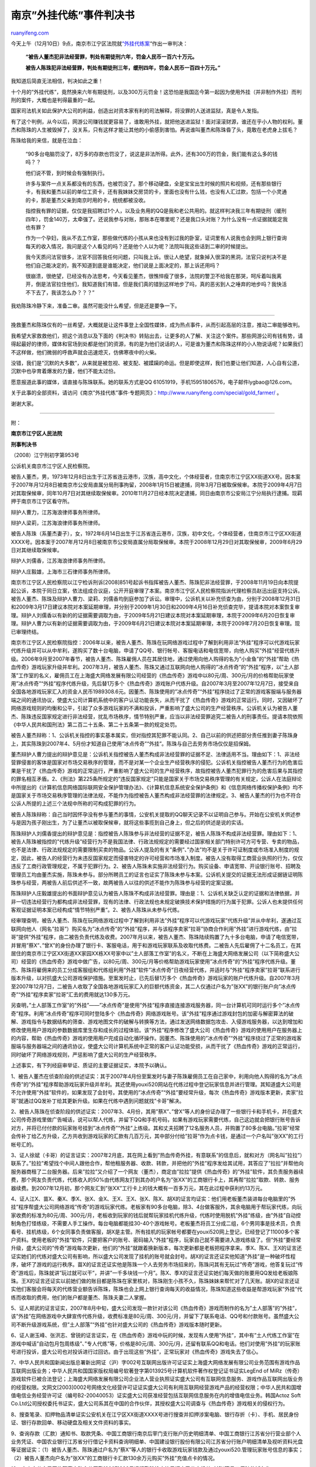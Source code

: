 .. _201012_the_ruling_of_the_case_of_gold-farming_bot:

南京”外挂代练”事件判决书
===========================================

`ruanyifeng.com <http://www.ruanyifeng.com/blog/2010/12/the_ruling_of_the_case_of_gold-farming_bot.html>`__

今天上午（12月10日）9点，南京市江宁区法院就\ `“外挂代练案 <http://www.ruanyifeng.com/special/gold_farmer/>`__\ “作出一审判决：

    **“被告人董杰犯非法经营罪，判处有期徒刑六年，罚金人民币一百六十万元。**

    **被告人陈珠犯非法经营罪，判处有期徒刑三年，缓刑四年，罚金人民币一百四十万元。”**

我知道后简直无法相信，判决如此之重！

十个月的”外挂代练”，竟然换来六年有期徒刑，以及300万元罚金！这恐怕是我国迄今第一起因为使用外挂（并非制作外挂）而判刑的案件，大概也是判得最重的一起。

国家司法机关如此保护大公司的利益，创造出对资本家有利的司法解释，将没罪的人送进监狱，真是令人发指。

有了这个判例，从今以后，网游公司赚钱就更容易了，谁敢用外挂，就把他送进监狱！面对滚滚财源，谁还在乎小人物的权利。董杰和陈珠的人生被毁掉了，没关系，只有这样才能让其他的小偷感到害怕。再说谁叫董杰和陈珠昏了头，竟敢在老虎身上拔毛？

陈珠给我的来信，就是在泣血：

    “90多台电脑罚没了，8万多的存款也罚没了，说这是非法所得。此外，还有300万的罚金，我们能有这么多的钱吗？？

    他们说不管，到时候会有强制执行。

    许多与案件一点关系都没有的东西，也被罚没了。那个移动硬盘，全是宝宝出生时候的照片和视频，还有那些银行卡，有我和董杰以前的单位工资卡，还有我妹妹交房贷的卡，里面也没有什么钱，也没有人汇过款，包括一个小灵通的卡，那是董杰父亲到南京时用的卡，统统都被没收。

    指控我有罪的证据，仅仅是我招聘过1个人，以及业务用的QQ是我和老公共用的。就这样判决我三年有期徒刑（缓刑四年），罚金140万，太牵强了。还说我参与对账，那账本在哪里呢？还是我口头对账？为什么没有一点证据就能定我也有罪？

    作为一个孕妇，我从不去工作室，那些做代练的小孩从来也没有到过我的卧室，证词里有人说我也会到网上银行查询每天的收入情况，我问是这个人看见的吗？还是他个人以为呢？法院叫我这些话到二审的时候提出。

    我今天质问法官很多，法官不回答我任何问题，只叫我上诉。很让人绝望，就象掉入很深的黑洞，法官只说判决不是他们自己能决定的，我不知道到底是谁能决定，他们说是上面决定的，那上诉还用吗？

    很崩溃，很绝望，已经没有办法思考，今天看见董杰，很憔悴瘦了很多，法院的警卫不给我在那哭，呵斥着叫我离开，倒是法官拉住他们，我知道我们有错，但是我们真的错到这样地步了吗，真的恶劣到人之唾弃的地步吗？我快活不下去了，我该怎么办？？？”

我劝陈珠冷静下来，准备二审。虽然可能没什么希望，但是还是要争一下。


====================================

挽救董杰和陈珠仅有的一丝希望，大概就是让这件事登上全国性媒体，成为热点事件，从而引起高层的注意，推动二审能够改判。

我希望大家救救他们，把这个消息以及下面的《判决书》转贴出去，让更多的人了解、关注这个案件。那些网游公司有钱有势，请得起最好的律师，媒体和官场到处都是他们的资源，有的是为他们说话的人，可是谁为董杰和陈珠这样的小人物说话呢？如果我们不这样做，他们微弱的呼救声就会迅速熄灭，仿佛寒夜中的火柴。

没错，我们是”沉默的大多数”，从来就是被忽视、被支配、被蹂躏的命运。但是即使这样，我们也要让他们知道，人心自有公道，沉默中也孕育着爆发的力量，他们不能太过份。

愿意报道此事的媒体，请直接与陈珠联系。她的联系方式是QQ
61051919，手机15951806576，电子邮件lygbao@126.com。

关于此事的全部资料，请访问《南京”外挂代练”事件·专题网页》：\ `http://www.ruanyifeng.com/special/gold\_farmer/ <http://www.ruanyifeng.com/special/gold_farmer/>`__
。

谢谢大家。


=====================================

附：

**南京市江宁区人民法院**

**刑事判决书**

（2008）江宁刑初字第953号

公诉机关南京市江宁区人民检察院。

被告人董杰，男，1973年12月8日出生于江苏省连云港市，汉族，高中文化，个体经营者，住南京市江宁区XX街道XX号。因本案于2007年月12月8日被南京市公安局直属分局刑事拘留，2008年1月15日被逮捕，同年3月7日被取保候审。本院于2009年4月7日对其取保候审，同年10月7日对其继续取保候审。2010年11月27日经本院决定逮捕，同日由南京市公安局江宁分局执行逮捕。现羁押于南京市江宁区看守所。

辩护人曹力，江苏海浪律师事务所律师。

辩护人梁莉，江苏海浪律师事务所律师。

被告人陈珠（系董杰妻子），女，1972年6月14日出生于江苏省连云港市，汉族，初中文化，个体经营者，住南京市江宁区XX街道XXXX号。因本案于2007年月12月8日被南京市公安局直属分局取保候审。本院于2008年12月29日对其取保候审，2009年6月29日对其继续取保候审。

辩护人刘儒香，江苏海浪律师事务所律师。

辩护人庄毅雄，上海市三石律师事务所律师。

南京市江宁区人民检察院以江宁检诉刑诉[2008]851号起诉书指挥被告人董杰、陈珠犯非法经营罪，于2008年11月19日向本院提起公诉，本院于同日立案，依法组成合议庭，公开开庭审理了本案。南京市江宁区人民检察院指派代理检察员赵迅出庭支持公诉。被告人董杰、陈珠及辩护人曹力、梁莉、刘儒香均到庭参加了诉讼。审理中，公诉机关以补充侦查为由，分别于2008年12月31日和2009年3月17日建议本院对本案延期审理，并分别于2009年1月30日和2009年4月16日补充侦查完毕，提请本院对本案恢复审理。辩护人刘儒香以有新的的证据需要调取为由，于2009年5月21日建议本院对本案延期审理，本院于2009年6月20日恢复审理。辩护人曹力以有新的证据需要调取为由，于2009年6月21日建议本院对本案延期审理，本院于2009年7月20日恢复审理。现已审理终结。

南京市江宁区人民检察院指控：2006年以来，被告人董杰、陈珠在玩网络游戏过程中了解到利用非法”外挂”程序可以代游戏玩家代练升级并可以从中牟利，遂购买了数十台电脑，申请了QQ号、银行帐号、客服电话和电信宽带，向他人购买”外挂”经营代练升级。2006年9月至2007年春节，被告人董杰、陈珠雇佣人员在其居住地，通过使用向他人购得的名为”小金鱼”的”外挂”帮助《热血传奇》游戏玩家升级并牟利。2007年3月，被告人董杰、陈珠又通过互联网向他人购得的”冰点传奇”的”外挂”程序，以”土人部落”工作室的名义，雇佣员工在上海盛大网络发展有限公司经营的《热血传奇》游戏中以80元/周、300元/月的价格帮助玩家使用”冰点传奇”“外挂”程序代练升级，先后替1万多个《热血传奇》游戏账户代练升级。自2007年3月至2007年12月7日，接受来自全国各地游戏玩家汇入的资金人民币1989308.6元。因董杰、陈珠使用的”冰点传奇”“外挂”程序绕过了正常的游戏客服端与服务器端之间的通讯协议，使盛大公司计算机系统中的客户认证功能丧失，从而干扰了《热血传奇》游戏的正常运行。同时，又因破坏了网络游戏规则的均衡和公平，引起了众多游戏玩家的不满和投诉，严重影响了盛大公司的生产经营秩序。公诉机关认为被告人董杰、陈珠违反国家规定进行非法经营，扰乱市场秩序，情节特别严重，应当以非法经营罪追究二被告人的刑事责任。提请本院依照《中华人民共和国刑法》第二百二十五条、第二十五条第一款的规定处罚。

被告人董杰辩称：1、公诉机关指控的事实基本属实，但对指控其犯罪不能认同。2、自己以前的供述把部分责任推到妻子陈珠身上，其实陈珠到2007年4、5月份才知道自己使用”冰点传奇”“外挂”。陈珠与自己去劳务市场仅仅是招保姆。

董杰辩护人曹力提出的辩护意见是：公诉机关指控被告人董杰构成非法经营罪的证据不足、法律适用不当。理由如下：1、非法经营罪侵害的客体是国家对市场交易秩序的管理，而不是对某一个企业生产经营秩序的侵犯。公诉机关指控被告人董杰行为的危害后果是干扰了《热血传奇》游戏的正常运行，严重影响了盛大公司的生产经营秩序，故指控被告人董杰犯罪行为的危害后果与其指控的罪名相互矛盾。2、《刑法》第225条所规定的”违反国家规定”只能是国家关于市场交易秩序管理的有关规定，公诉人在法庭辩论中所提出的《计算机信息网络国际联网安全保护管理办法》、《计算机信息系统安全保护条例》和《信息网络传播权保护条例》均不是国家关于市场交易秩序管理的法律法规，不能作为指控被告人董杰构成非法经营罪的法律规定。3、被告人董杰的行为也不符合公诉人所提的上述三个法规中所称的可构成犯罪的行为。

被告人陈珠辩称：自己当时因怀孕没有参与董杰的事情，公安机关提取的QQ聊天记录不以证明自己参与。开始在公安机关供述参与是因为孩子刚出生，为了让董杰以被取保候审，就将这些事揽到自己身上，但之后的供述是说的实话。

陈珠辩护人刘儒香提出的辩护意见是：指控被告人陈珠参与非法经营的证据不足，被告人陈珠不构成非法经营罪。理由如下：1、被告人陈珠被指控的”代练升级”经营行为不是我国法律、行政法规规定的需要经过国家相关部门特别许可方可专营、专卖的物品，也不是法律、行政法规规定的需要限制买卖的物品。公诉人提及的有关”条例”、”办法”均不是关于许可证制度或市场准入制度的规定，因此，被告人的经营行为未违反国家规定而侵害特定的许可经营和市场准入制度。被告人没有取得工商营业执照的行为，仅仅违反了工商行政管理规定，不属于犯罪行为。2、被告人陈珠未实施非法经营行为。购买设备、申请宽带、开设银行账号、招聘及管理员工均由董杰实施，陈珠未参与。部分所聘员工的证言也证实了陈珠未参与本案。公诉机关提交的证据无法形成证据链证明陈珠参与经营，两被告人前后供述不一致，故两被告人以往的供述不能作为陈珠参与经营的定案证据。

陈珠辩护人庄毅雄提出的书面辩护意见认为被告人陈珠不构成非法经营罪。理由是：1、公诉机关缺乏认定的证据和法律依据，并非一切违法经营行为都构成非法经营罪，现有的法律、行政法规也未规定破换技术保护措施的行为属于犯罪。公诉人也未提供任何客观证据证明本案已经构成”情节特别严重”。2、被告人陈珠从未参与代练。

经审理查明，被告人董杰、陈珠在玩网络游戏过程中了解到利用非法”外挂”程序可以代游戏玩家”代练升级”并从中牟利，遂通过互联网向他人（网名”拉哥”）购买名为”冰点传奇”的”外挂”程序，并与该程序卖家”拉哥”协商合作利用”外挂”进行游戏代练，由”拉哥”提供”外挂”程序，由二被告负责代练及收费。2007年月以来，被告人董杰、陈珠陆续购置了九十多台电脑，申请了电信宽带，并冒用”蔡X”、”曾X”的身份办理了银行卡、客服电话，用于和游戏玩家联系及收取代练费。二被告人先后雇佣了十二名员工，在其居住的南京市江宁区XX街道XX家园XX栋XX号家中以”土人部落工作室”的名义，不断在上海盛大网络发展公司（以下简称盛大公司）经营的《热血传奇》游戏中做广告，以80元/周、300元/月等价格帮助游戏玩家使用”冰点传奇”的”外挂”程序代练升级。董杰、陈珠将雇佣来的员工分成客服组和代练组利用”外挂”软件”冰点传奇”日夜经营代练，并适时与”外挂”程序卖家”拉哥”联系进行版本升级，以对抗盛大公司游戏保护措施。至案发时止，已先后替1万多个《热血传奇》游戏玩家的账户代练升级。自2007年3月至2007年12月7日，二被告人收取了全国各地游戏玩家汇入的巨额代练资金，其二人仅通过户名为”张XX”的银行账户向”冰点传奇”“外挂”程序卖家”拉哥”汇去的费用就达130多万元。

另查明，”土人部落工作室”的”外挂”——”冰点传奇”是使用”外挂”程序直接连接游戏服务器，同一台计算机可同时运行多个”冰点传奇”程序。利用”冰点传奇”程序可同时登陆多个《热血传奇》网络游戏账号。该”外挂”程序通过游戏封包的加密与解密算法的破解、游戏指令与数据结构的筛查、游戏地图文件的破解与转换等方法，通过发送网络数据包攻击、入侵游戏服务器，以达到增加和修改使用用户游戏的参数数据库里生存和成长的过程体验。该”外挂”程序修改了盛大公司《热血传奇》游戏的使用用户在服务器上的内容，帮助《热血传奇》游戏的使用用户完成自动化循环操作。因董杰、陈珠使用的”冰点传奇”“外挂”程序绕过了正常的游戏客服端与服务器端之间的通讯协议，使盛大公司计算机系统中正常的客户认证功能受损，从而干扰了《热血传奇》游戏的正常运行，同时破坏了网络游戏规则，严惩影响了盛大公司的生产经营秩序。

上述事实，有下列经庭审举证、质证的主要证据证实，本院予以确认。

1、被告人董杰在侦查阶段的供述证实：其于2007年4月份至案发时与妻子陈珠雇佣员工在自己家中，利用向他人购得的名为”冰点传奇”的”外挂”程序帮助游戏玩家升级并牟利。其还使用youxi520网站在代练过程中登记玩家信息并进行管理。其知道盛大公司是不允许使用”外挂”软件的，如果发现了会封号。其使用的”冰点传奇”“外挂”要经常升级，每次《热血传奇》游戏版本更新，卖家”拉哥”就通过QQ发补丁给其更新升级。如果在代练中遇到问题就找”卡哥”解决。

2、被告人陈珠在侦查阶段的供述证实：2007年3、4月份，其用”蔡X”、”曾X”等人的身份证办理了一些银行卡和手机卡，并在盛大公司传奇游戏里做广告喊话，说可以帮人代练，并留下QQ和手机号码，如果有游戏玩家需要代练，自己这边就会把银行账号告诉对方，并将已付付款的玩家账号挂到”冰点传奇”“外挂”上练级。其和丈夫招聘了12名服务人员，并购置了80多台电脑。”拉哥”经常会传补丁给乙方升级，乙方共收到游戏玩家的汇款有几百万元，其中部分付给”拉哥”作为点卡钱，是通过一个户名叫”张XX”的工行帐号汇的。

3、证人徐斌（卡哥）的证言证实：2007年2月底，其在网上看到”热血传奇外挂，有意联系”的信息后，就和对方（网名叫”拉拉”）联系了。”拉拉”希望找个中间人跟他合作，帮他租服务器、收款、转款，并把他的”外挂”程序发给其试用，其答应了”拉拉”并帮他向服务器商租了二台服务器。后来”拉拉”又介绍了一个网友（董杰），商定由”拉拉”提供《热血传奇》的”外挂”软件，其负责服务器续费，那个网友负责代练，代练收入的50%由代练网友打到其办的户名为”张XX”的工商银行卡上，其再帮”拉拉”取款、转款、服务器续费。到2007年12月初，那个网友汇到”张XX”工行卡上的钱大概有一百多万元，其在此过程中获利约13万元。

4、证人江X、苗X、秦X、季X、张X、金X、王X、王X、张X、陈X、胡X的证言均证实：他们用老板董杰装进每台电脑里的”外挂”程序帮盛大公司网络游戏”传奇”的游戏玩家代练。老板家有90多台电脑，除3、4台做客服外，其余电脑用于帮玩家代练，向玩家收费的标准为80元/周、300元/月，老板收到玩家的钱后就帮玩家挂机代练升级，代练时使用脱机”外挂”练级，由”外挂”自动控制角色打怪练级，不需要人手工操作。每台电脑都能挂30-40个游戏帐号。老板董杰将员工分成二组，6个男同事是技术员，负责看号、挂机练级，6个女同事负责做客服，胡X是主管。所有挂机的玩家帐号都要在youxi520网上登记，已经登记了11000多个客户资料。使用老板的”外挂”软件，只要把客户的账号、密码输入”外挂”程序，玩家自己就不需要进入游戏练级了。但”外挂”要经常升级，盛大公司的”传奇”游戏每次更新，他们的”外挂”就跟着换新版本，每次更新都是老板把程序拿来。季X、陈X、王X的证言还证实她们的代练对盛大公司有影响，所以盛大公司发现了挂机的账号就会封号。胡X的证言还证实他知道”外挂”是一种破坏性程序，破坏了游戏的运行秩序。苗X的证言还证实他是陈珠一个人去劳务市场招来的，陈珠问其有无玩过”传奇”游戏，他答复玩过”传奇”游戏后，陈珠就讲”玩过就可以干”，并讲”一千多块钱一个月”。陈X、季X的证言还证实她们每天做的账要用QQ发给老板娘陈珠。王X的证言还证实以前她们做的账目都是陈珠在家里核对，陈珠刚生小孩不久，陈珠妹妹来帮忙对了几天账。胡X的证言还证实他们客服会将每天的代练营业额告诉陈珠，陈珠也会上网上银行查询每天的收益情况，陈珠知道这些收益是帮游戏玩家”外挂”代练而收取的费用，他们的账户都是董杰、陈珠夫妻二人掌握。

5、证人郑武的证言证实，2007年8月中旬，盛大公司发现一款针对该公司《热血传奇》游戏而制作的名为”土人部落”的”外挂”，该”外挂”在网络游戏中大肆宣传代练升级，收费标准是80元/周、300元/月，并留下了联系电话、QQ号和付款账号。虽然盛大公司不断升级游戏系统，但”土人部落”“外挂”也针对盛大公司的《热血传奇》游戏版本随时更新。

6、证人谢玉峰、张洪志、曾锐的证言证实，在《热血传奇》游戏中玩的时候，发现有人使用”外挂”，其中有”土人代练工作室”在游戏中喊话”自动包月包周练级”、”专人代练”等，价格是80元/周、300元/月，还留有联系QQ和电话。他们对使用”外挂”的玩家账号进行投诉，盛大公司也对投诉进行过回访。由于出现这些”外挂”，正常玩家对《热血传奇》游戏失去了信心。

7、中华人民共和国新闻出版总署新出网证（沪）字002号互联网出版许可证证实上海盛大网络发展有限公司业务范围有游戏作品互联网出版业务；中华人民共和国国家版权局编号软著登字第013925号计算机软件著作权登记证书证实LegEnd
of
MiRz（传奇）游戏软件已被合法登记；上海盛大网络发展有限公司企业法人营业执照证实盛大公司有互联网信息服务、游戏作品互联网出版业务的经营权限。文网文[2003]0002号网络文化经营许可证证实盛大公司有利用互联网经营游戏产品的经营权限；中华人民共和国增值电信业务经营许可证（编号B2-20040053）证实盛大公司获准经营包括互联网信息服务在内的增值电信业务。韩国Actoz
Soft
Co.Ltd公司授权委托书证实，盛大公司系其在中国的合作伙伴，其授权盛大公司调查与《热血传奇》游戏相关的侵权行为。

8、搜查笔录、扣押物品清单证实公安机关在江宁区XX街道XXXX号进行搜查并扣押涉案电脑、银行存折（卡）、手机、居民身份证、银行存款回单、移动硬盘及相关文件资料的事实。

9、查询存款（汇款）通知书、取款凭条、中国工商银行南京后宰门支行账户历史明细清单、中国工商银行江苏省分行营业部个人业务凭证、中国农业银行江苏省分行借记卡资料查询明细单、中国建设银行股份有限公司江苏省分行账户明细清单及视听资料光盘等证据证实：（1）被告人董杰、陈珠通过户名为”蔡X”等人的银行卡收取游戏玩家钱款及通过youxi520.管理玩家账号信息的事实；（2）被告人董杰向户名为”张XX”的工商银行卡汇款130余万元购买”外挂”充值点卡的情况。

10、南京市公安局网络警察支队宁公网勘[2007]393号远程勘验检查笔录证实了公安机关对胡X等员工反映的域名为www.youxi520.com的网站进行远程勘验检查并提取相关涉案数据刻录光盘的情况。

11、现场勘验检查工作笔录及刑事摄影照片证实南京市公安局江宁分局刑事警察大队于2007年12月7日对涉案现场江宁区XX街道XXXX号勘验检查并拍摄了现场照片。

12、南京市公安局网络警察支队宁公网勘[2007]403号电子证据检查笔录证实公安机关对扣押的电脑、U盘进行电子证据检查并制作工作记录提取电子证据的事实。

13、天津市质量监督检验站关于”土人部落外挂——冰点传奇”软件的检验报告证实，在同一台计算机上可同时运行多个”冰点传奇”的程序，并可利用”冰点传奇”程序同时登陆多个《热血传奇》网络游戏账号。

14、上海东方计算机司法鉴定所司法鉴定意见书证实，”土人部落外挂——冰点传奇”是使用”外挂”程序直接连接游戏服务器（无客户端挂机），通过游戏封包的加密与解密算法的破解，游戏指令与数据结构的筛查，游戏地图文件的破解与转换等方法，通过发送网络数据包攻击、入侵游戏服务器，以达到增加和修改使用用户游戏的参数数据库里生存和成长的过程体验。该网络游戏程序确曾攻击过盛大公司合法经营的网络游戏《热血传奇》服务器，修改了盛大公司《热血传奇》游戏的使用用户完成自动化循环操作。

15、发破案经过、抓获经过证实公安机关因盛大公司报案而将二被告人抓获的事实。

本院认为，被告人董杰、陈珠以牟利为目的，违反国家规定，未经国家主管部门批准，也未获得盛大公司许可和授权，将明知是破坏了他人享有著作权的互联网游戏作品技术保护措施并修改他人游戏作品数据的非法互联网出版物——”外挂软件”使用到盛大公司享有著作权的游戏程序上，进行有偿代练经营活动，牟取了巨额非法利益，侵害了盛大公司的合法权益，属于出版非法互联网出版物的行为，具有严重社会危害性，构成非法经营罪。公诉机关指控被告人董杰、陈珠犯非法经营罪的基本事实清楚，证据确实、充分，指控的罪名成立，本院予以采纳。

盛大公司是经中国新闻出版总署许可的经营游戏作品互联网出版业务的公司，其所经营的《热血传奇》游戏是经过中国国家版权局合法登记的游戏软件，受国家著作权法的保护，而本案中二被告人购买、使用的”冰点传奇”“外挂”程序软件在出版程序上没有经过主管部门的审批，违反了《出版管理条例》的规定，在内容上也破坏了《热血传奇》游戏软件的技术保护措施，肆意修改盛大公司《热血传奇》游戏的使用用户在服务器上的内容，不仅违反了《信息网络传播权保护条例》的相关规定，而且侵犯了著作权人的合法权益，被《出版管理条例》、《互联网出版管理暂行规定》所禁止，属于《最高人民法院关于审理非法出版物刑事案件具体应用法律若干问题的解释》第十一条所规定的严重危害社会秩序和扰乱市场秩序的非法出版物。本案中二被告人购买了电脑，聘用了工作人员，先后替1万多名不特定人使用非法”外挂”程序进行代练，并收取费用，客观上是对该非法”外挂”程序的发行、传播，属于出版非法互联网出版物的行为，根据《最高人民法院关于审理非法出版物刑事案件具体应用法律若干问题的解释》第十一条的规定，应当以非法经营罪定罪处罚。

被告人董杰、陈珠的行为已经违反了《出版管理条例》、《互联网出版管理暂行规定》的相关规定，破坏了国家对于互联网出版市场的管理秩序，故对辩护人曹力提出的《刑法》第二百二十五条所规定的”违反国家规定”只能是国家关于市场交易秩序管理的有关规定，而不是对某一个企业生产经营秩序的侵犯，公诉机关指控被告人董杰犯罪行为的危害后果与指控的罪名相互矛盾的辩护意见不予采纳；同理，辩护人庄毅雄关于现有的法律、行政法规未规定破坏技术保护措施的行为属于犯罪的辩护意见，辩护刘儒香关于本案被告人陈珠被指控的代练升级经营行为（利用非法”外挂”程序）不是我国法律、行政法规规定的需要经过国家相关部门特别许可才能实施的行为，《信息网络传播权保护条例》不是关于许可证制度或市场准入制度的规定，被告人陈珠的行为不属于犯罪的辩护意见均不能成立，本院亦不予采纳。

被告人董杰、陈珠的行为严重扰乱了市场秩序，且二被告人在不到十个月的时间内非法经营数额超过130万元，已符合《最高人民法院关于审理非法出版物刑事案件具体应用法律若干问题的解释》第十二条第二款第（一）项规定的情节特别严重的情形，故对辩护人庄毅雄提出”本案构成情节特别严重没有法律依据”的意见不予采纳。

关于被告人陈珠及其辩护人提出的陈珠从未参与代练、未实施非法经营行为，公诉机关指控被告人陈珠犯罪证据不足的辩解及辩护意见，经查，证人张X、苗X、胡X、陈X、王X、季X的证言均证实陈珠为从事代练招录员工并曾负责核对代练收入帐目，被告人陈珠、董杰以往供述也对陈珠参与代练事实予以印证，故对被告人陈珠及辩护人的该点辩解及辩护意见，本院不予采纳。

在共同犯罪中，被告人董杰起主要作用，是主犯，应当按照其所组织、指挥的全部犯罪处罚。被告人陈珠起次要、辅助作用，是从犯，依法应当减轻处罚。为了维护社会主义市场经济秩序，依照《中华人民共和国刑法》第二百二十五条第（四）项、第二十五条第一款、第二十六第一、四款，第二十七条、第七十二条、第六十四条及《最高人民法院关于审理非法出版物刑事案件具体应用法律若干问题的解释》第十一条、第十二条第二款第（一）项的规定，判决如下：

一、被告人董杰犯非法经营罪，判处有期徒刑六年，罚金人民币一百六十万元（刑期从判决执行之日起计算，判决执行以前先行羁押的，羁押一日折抵刑期一日，即自2010年11月27日起至2016年8月27日止。罚金于本判决发生法律效力的第二日起十日内向本院缴纳）。

被告人陈珠犯非法经营罪，判处有期徒刑三年，缓刑四年，罚金人民币一百四十万元（缓刑考验期限从判决确定之日起计算。罚金于本判决发生法律效力的第二日起十日内向本院缴纳）。

二、作案工具、非法所得（清单见附件）予以没收。

如不服本判决，可在接到判决书的第二日起十日内，通过本院或者直接向江苏省南京市中级人民法院提出上诉。书面上诉的，应当提交上诉状正本一份，副本二份。

| 审判长 张勇
|  人民陪审员 钱玉明
|  人民陪审员 王佳

二0一0年十二月九日

见习书记员 陶婷婷

下载《判决书》原件：\ `Word格式 <http://image.beekka.com/download/201012/ruling.doc>`__\ （doc文件，50KB）

（完）

.. note::
    原文地址: http://www.ruanyifeng.com/blog/2010/12/the_ruling_of_the_case_of_gold-farming_bot.html 
    作者: 阮一峰 

    编辑: 木书架 http://www.me115.com